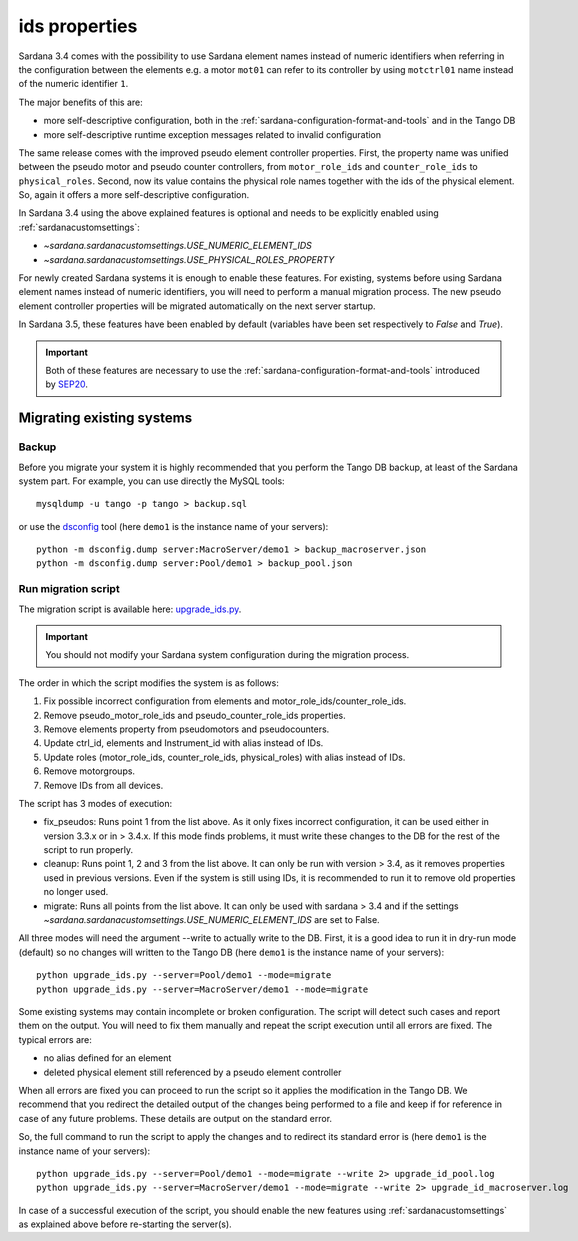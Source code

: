 .. _ids:

==============
ids properties
==============

Sardana 3.4 comes with the possibility to use Sardana element names
instead of numeric identifiers when referring in the configuration between
the elements e.g. a motor ``mot01`` can refer to its controller by using
``motctrl01`` name instead of the numeric identifier ``1``.

The major benefits of this are:

- more self-descriptive configuration, both in the :ref:`sardana-configuration-format-and-tools`
  and in the Tango DB
- more self-descriptive runtime exception messages related to invalid configuration

The same release comes with the improved pseudo element controller properties.
First, the property name was unified between the pseudo motor and pseudo counter controllers,
from ``motor_role_ids`` and ``counter_role_ids`` to ``physical_roles``. Second, now its value
contains the physical role names together with the ids of the physical element. So, again it
offers a more self-descriptive configuration.

In Sardana 3.4 using the above explained features is optional and needs to be explicitly
enabled using :ref:`sardanacustomsettings`:

- `~sardana.sardanacustomsettings.USE_NUMERIC_ELEMENT_IDS`
- `~sardana.sardanacustomsettings.USE_PHYSICAL_ROLES_PROPERTY`

For newly created Sardana systems it is enough to enable these features. For existing,
systems before using Sardana element names instead of numeric identifiers,
you will need to perform a manual migration process. The new pseudo element controller
properties will be migrated automatically on the next server startup.

In Sardana 3.5, these features have been enabled by default (variables have been set respectively to `False` and `True`).

.. important::
    Both of these features are necessary to use the :ref:`sardana-configuration-format-and-tools`
    introduced by `SEP20 <https://gitlab.com/sardana-org/sardana/-/merge_requests/1749>`_.

Migrating existing systems
==========================

Backup
------

Before you migrate your system it is highly recommended that you perform the
Tango DB backup, at least of the Sardana system part. For example, you can use
directly the MySQL tools::

    mysqldump -u tango -p tango > backup.sql

or use the `dsconfig <https://pypi.org/project/dsconfig/>`_ tool (here ``demo1``
is the instance name of your servers)::

    python -m dsconfig.dump server:MacroServer/demo1 > backup_macroserver.json
    python -m dsconfig.dump server:Pool/demo1 > backup_pool.json

Run migration script
--------------------

The migration script is available here:
`upgrade_ids.py <https://gitlab.com/sardana-org/sardana/-/blob/develop/scripts/upgrade/upgrade_ids.py>`_.

.. important::
    You should not modify your Sardana system configuration during the migration process.

The order in which the script modifies the system is as follows:

1. Fix possible incorrect configuration from elements and motor_role_ids/counter_role_ids.
2. Remove pseudo_motor_role_ids and pseudo_counter_role_ids properties.
3. Remove elements property from pseudomotors and pseudocounters.
4. Update ctrl_id, elements and Instrument_id with alias instead of IDs.
5. Update roles (motor_role_ids, counter_role_ids, physical_roles) with alias instead of IDs.
6. Remove motorgroups.
7. Remove IDs from all devices.

The script has 3 modes of execution:

- fix_pseudos: Runs point 1 from the list above. As it only fixes incorrect configuration, it can be used either in version 3.3.x or in > 3.4.x. If this mode finds problems, it must write these changes to the DB for the rest of the script to run properly.
- cleanup: Runs point 1, 2 and 3 from the list above. It can only be run with version > 3.4, as it removes properties used in previous versions. Even if the system is still using IDs, it is recommended to run it to remove old properties no longer used.
- migrate: Runs all points from the list above. It can only be used with sardana > 3.4 and if the settings `~sardana.sardanacustomsettings.USE_NUMERIC_ELEMENT_IDS` are set to False.

All three modes will need the argument --write to actually write to the DB. First, it is a good idea to run it in dry-run mode (default)
so no changes will written to the Tango DB
(here ``demo1`` is the instance name of your servers)::

    python upgrade_ids.py --server=Pool/demo1 --mode=migrate
    python upgrade_ids.py --server=MacroServer/demo1 --mode=migrate    

Some existing systems may contain incomplete or broken configuration.
The script will detect such cases and report them on the output.
You will need to fix them manually and repeat the script execution
until all errors are fixed. The typical errors are:

- no alias defined for an element
- deleted physical element still referenced by a pseudo element controller

When all errors are fixed you can proceed to run the script so it
applies the modification in the Tango DB. We recommend
that you redirect the detailed output of the changes being performed
to a file and keep if for reference in case of any future problems.
These details are output on the standard error.

So, the full command to run the script to apply the changes and to redirect
its standard error is (here ``demo1`` is the instance name of your servers)::

    python upgrade_ids.py --server=Pool/demo1 --mode=migrate --write 2> upgrade_id_pool.log
    python upgrade_ids.py --server=MacroServer/demo1 --mode=migrate --write 2> upgrade_id_macroserver.log

In case of a successful execution of the script, you should enable
the new features using :ref:`sardanacustomsettings` as explained above
before re-starting the server(s).
    